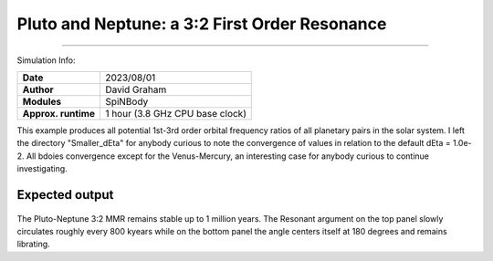 Pluto and Neptune: a 3:2 First Order Resonance
============

--------

Simulation Info:

===================   ============
**Date**              2023/08/01
**Author**            David Graham
**Modules**           SpiNBody
**Approx. runtime**   1 hour (3.8 GHz CPU base clock)
===================   ============

This example produces all potential 1st-3rd order orbital frequency ratios of all planetary pairs in the solar system. I left the directory "Smaller_dEta" for anybody curious to note the convergence of values in relation to the default dEta = 1.0e-2. All bdoies convergence except for the Venus-Mercury, an interesting case for anybody curious to continue investigating.

Expected output
---------------

.. figure:: ResArgPair_Pluto_Neptune.png?raw=True

The Pluto-Neptune 3:2 MMR remains stable up to 1 million years. The Resonant argument on the top panel slowly circulates roughly every 800 kyears while on the bottom panel the angle centers itself at 180 degrees and remains librating.
